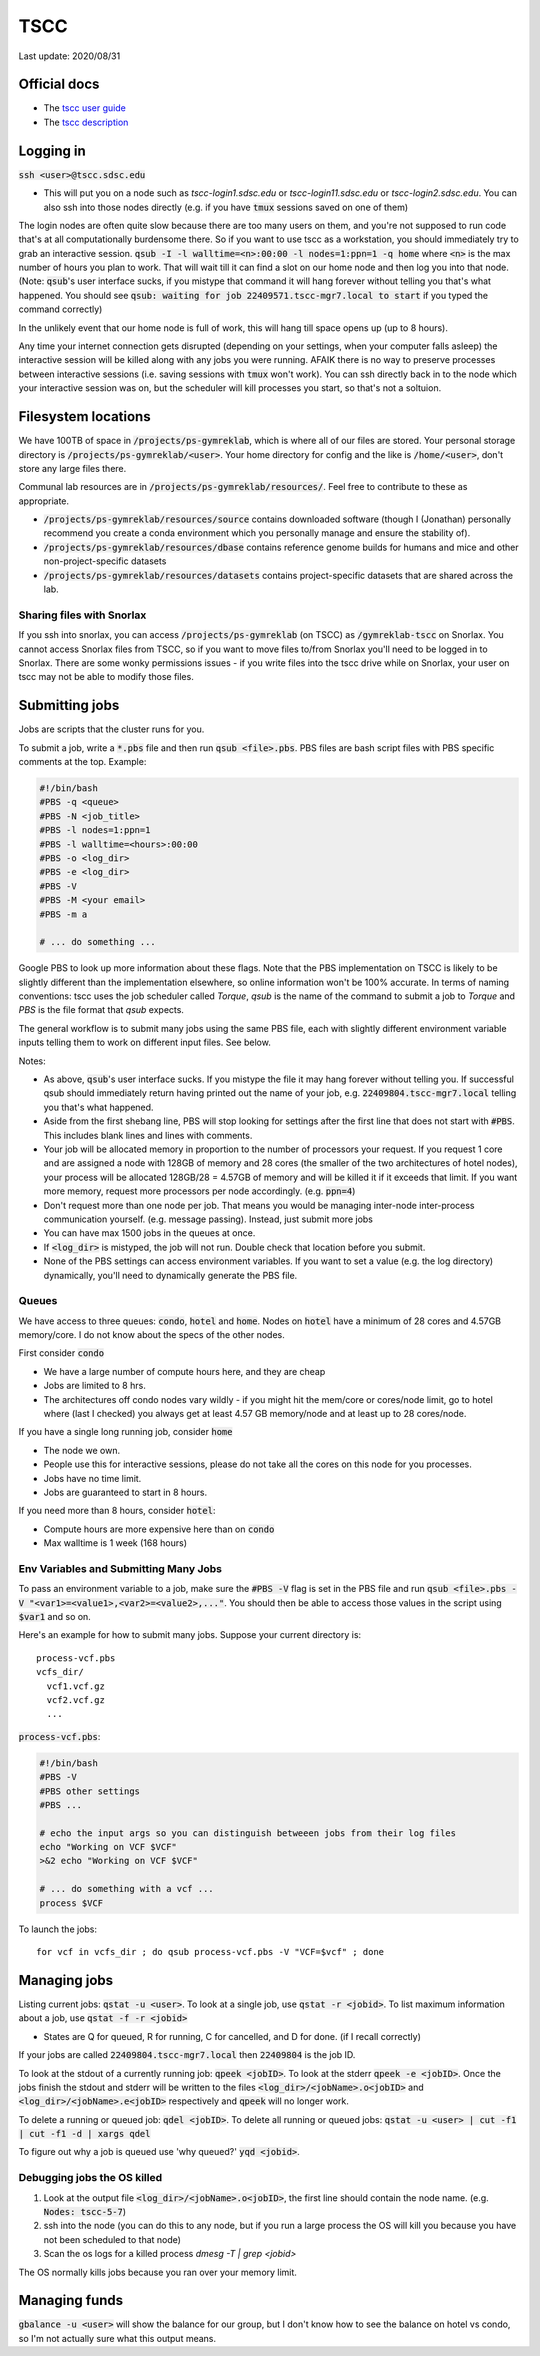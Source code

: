 TSCC
====

Last update: 2020/08/31

Official docs
-------------
* The `tscc user guide <https://www.sdsc.edu/support/user_guides/tscc.html>`_
* The `tscc description <https://www.sdsc.edu/services/hpc/hpc_systems.html#tscc>`_

Logging in
----------
:code:`ssh <user>@tscc.sdsc.edu`

* This will put you on a node such as `tscc-login1.sdsc.edu` or `tscc-login11.sdsc.edu` or `tscc-login2.sdsc.edu`.
  You can also ssh into  those nodes directly (e.g. if you have :code:`tmux` sessions saved on one of them)

The login nodes are often quite slow because there are too many users on them, and you're not supposed to run code that's
at all computationally burdensome there. So if you want to use tscc as a workstation, you should immediately try to grab an
interactive session. :code:`qsub -I -l walltime=<n>:00:00 -l nodes=1:ppn=1 -q home` where :code:`<n>` is the max
number of hours you plan to work. That will wait till it can find a slot on our home node and then log you into
that node. (Note: :code:`qsub`'s user interface sucks, if you mistype that command it will hang forever without
telling you that's what happened. You should see :code:`qsub: waiting for job 22409571.tscc-mgr7.local to start`
if you typed the command correctly)

In the unlikely event that our home node is full of work, this will hang till space opens up (up to 8 hours).

Any time your internet connection gets disrupted (depending on your settings, when your computer falls asleep) the 
interactive session will be killed along with any jobs you were running. AFAIK there is no way to preserve processes
between interactive sessions (i.e. saving sessions with :code:`tmux` won't work). You can ssh directly back in to 
the node which your interactive session was on, but the scheduler will kill processes you start, so that's not a soltuion.

Filesystem locations
--------------------
We have 100TB of space in :code:`/projects/ps-gymreklab`, which is where all of our files are stored. Your personal
storage directory is :code:`/projects/ps-gymreklab/<user>`. Your home directory for config and the like is
:code:`/home/<user>`, don't store any large files there.

Communal lab resources are in :code:`/projects/ps-gymreklab/resources/`. Feel free to contribute to these as appropriate.

* :code:`/projects/ps-gymreklab/resources/source` contains downloaded software (though I (Jonathan) personally recommend
  you create a conda environment which you personally manage and ensure the stability of).
* :code:`/projects/ps-gymreklab/resources/dbase` contains reference genome builds for humans and mice and other
  non-project-specific datasets
* :code:`/projects/ps-gymreklab/resources/datasets` contains project-specific datasets that are shared across the lab.

Sharing files with Snorlax
^^^^^^^^^^^^^^^^^^^^^^^^^^

If you ssh into snorlax, you can access :code:`/projects/ps-gymreklab` (on TSCC) as :code:`/gymreklab-tscc` on Snorlax.
You cannot access Snorlax files from TSCC, so if you want to move files to/from Snorlax you'll need to be logged in to Snorlax.
There are some wonky permissions issues - if you write files into the tscc drive while on Snorlax, your user on tscc may not
be able to modify those files.

Submitting jobs
---------------
Jobs are scripts that the cluster runs for you. 

To submit a job, write a :code:`*.pbs` file and then run :code:`qsub <file>.pbs`.
PBS files are bash script files with PBS specific comments at the top.
Example:

.. code-block:: bash

  #!/bin/bash
  #PBS -q <queue>
  #PBS -N <job_title>
  #PBS -l nodes=1:ppn=1
  #PBS -l walltime=<hours>:00:00
  #PBS -o <log_dir>
  #PBS -e <log_dir>
  #PBS -V
  #PBS -M <your email>
  #PBS -m a
  
  # ... do something ... 

Google PBS to look up more information about these flags. Note that the PBS implementation on TSCC is likely to be slightly
different than the implementation elsewhere, so online information won't be 100% accurate. In terms of naming conventions:
tscc uses the job scheduler called `Torque`, `qsub` is the name of the command to submit a job to `Torque` and `PBS` is the 
file format that `qsub` expects.

The general workflow is to submit many jobs using the same PBS file, each with slightly different environment variable inputs
telling them to work on different input files. See below.

Notes:

* As above, :code:`qsub`'s user interface sucks. If you mistype the file it may hang forever without telling you. If successful
  qsub should immediately return having printed out the name of your job, e.g. :code:`22409804.tscc-mgr7.local` telling you 
  that's what happened. 
* Aside from the first shebang line, PBS will stop looking for settings after the first line that does not start with :code:`#PBS`.
  This includes blank lines and lines with comments.
* Your job will be allocated memory in proportion to the number of processors your request. If you request 1 core and are assigned a node with 128GB
  of memory and 28 cores (the smaller of the two architectures of hotel nodes), your process will be allocated 128GB/28 = 4.57GB of memory and will
  be killed it if it exceeds that limit. If you want more memory, request more processors per node accordingly. (e.g. :code:`ppn=4`)
* Don't request more than one node per job. That means you would be managing inter-node inter-process communication yourself. (e.g. message 
  passing). Instead, just submit more jobs
* You can have max 1500 jobs in the queues at once.
* If :code:`<log_dir>` is mistyped, the job will not run. Double check that location before you submit.
* None of the PBS settings can access environment variables. If you want to set a value (e.g. the log directory) dynamically, you'll
  need to dynamically generate the PBS file.

Queues
^^^^^^
We have access to three queues: :code:`condo`, :code:`hotel` and :code:`home`. Nodes on :code:`hotel` have a minimum of 28 cores and 4.57GB memory/core.
I do not know about the specs of the other nodes.

First consider :code:`condo`

* We have a large number of compute hours here, and they are cheap
* Jobs are limited to 8 hrs.
* The architectures off condo nodes vary wildly - if you might hit the mem/core or cores/node limit, go to hotel where (last I checked) you always get at least 4.57 GB memory/node and at least up to 28 cores/node.

If you have a single long running job, consider :code:`home`

* The node we own.
* People use this for interactive sessions, please do not take all the cores on this node for you processes.
* Jobs have no time limit.
* Jobs are guaranteed to start in 8 hours.

If you need more than 8 hours, consider :code:`hotel`:

* Compute hours are more expensive here than on :code:`condo`
* Max walltime is 1 week (168 hours)

Env Variables and Submitting Many Jobs
^^^^^^^^^^^^^^^^^^^^^^^^^^^^^^^^^^^^^^
To pass an environment variable to a job, make sure the :code:`#PBS -V` flag is set in the PBS file and run
:code:`qsub <file>.pbs -V "<var1>=<value1>,<var2>=<value2>,..."`. You should then be able to access those
values in the script using :code:`$var1` and so on.

Here's an example for how to submit many jobs. Suppose your current directory is::

  process-vcf.pbs
  vcfs_dir/
    vcf1.vcf.gz
    vcf2.vcf.gz
    ...

:code:`process-vcf.pbs`:

.. code-block:: bash

  #!/bin/bash
  #PBS -V
  #PBS other settings
  #PBS ...
  
  # echo the input args so you can distinguish betweeen jobs from their log files
  echo "Working on VCF $VCF" 
  >&2 echo "Working on VCF $VCF"

  # ... do something with a vcf ... 
  process $VCF

To launch the jobs::

  for vcf in vcfs_dir ; do qsub process-vcf.pbs -V "VCF=$vcf" ; done

Managing jobs
-------------
Listing current jobs: :code:`qstat -u <user>`. To look at a single job, use :code:`qstat -r <jobid>`.
To list maximum information about a job, use :code:`qstat -f -r <jobid>`

* States are Q for queued, R for running, C for cancelled, and D for done. (if I recall correctly)

If your jobs are called :code:`22409804.tscc-mgr7.local` then :code:`22409804` is the job ID.

To look at the stdout of a currently running job: :code:`qpeek <jobID>`. To look at the stderr
:code:`qpeek -e <jobID>`. Once the jobs finish the stdout and stderr will be written to the files
:code:`<log_dir>/<jobName>.o<jobID>` and :code:`<log_dir>/<jobName>.e<jobID>` respectively and 
:code:`qpeek` will no longer work.

To delete a running or queued job: :code:`qdel <jobID>`. To delete all running or queued jobs:
:code:`qstat -u <user> | cut -f1 | cut -f1 -d | xargs qdel`

To figure out why a job is queued use 'why queued?' :code:`yqd <jobid>`.

Debugging jobs the OS killed
^^^^^^^^^^^^^^^^^^^^^^^^^^^^
#. Look at the output file :code:`<log_dir>/<jobName>.o<jobID>`, the first line should contain the node
   name. (e.g. :code:`Nodes: tscc-5-7`)
#. ssh into the node (you can do this to any node, but if you run a large process the OS will kill you because
   you have not been scheduled to that node)
#. Scan the os logs for a killed process `dmesg -T | grep <jobid>`

The OS normally kills jobs because you ran over your memory limit.

Managing funds
--------------
:code:`gbalance -u <user>` will show the balance for our group, but I don't know how to see the balance on hotel vs condo,
so I'm not actually sure what this output means.
